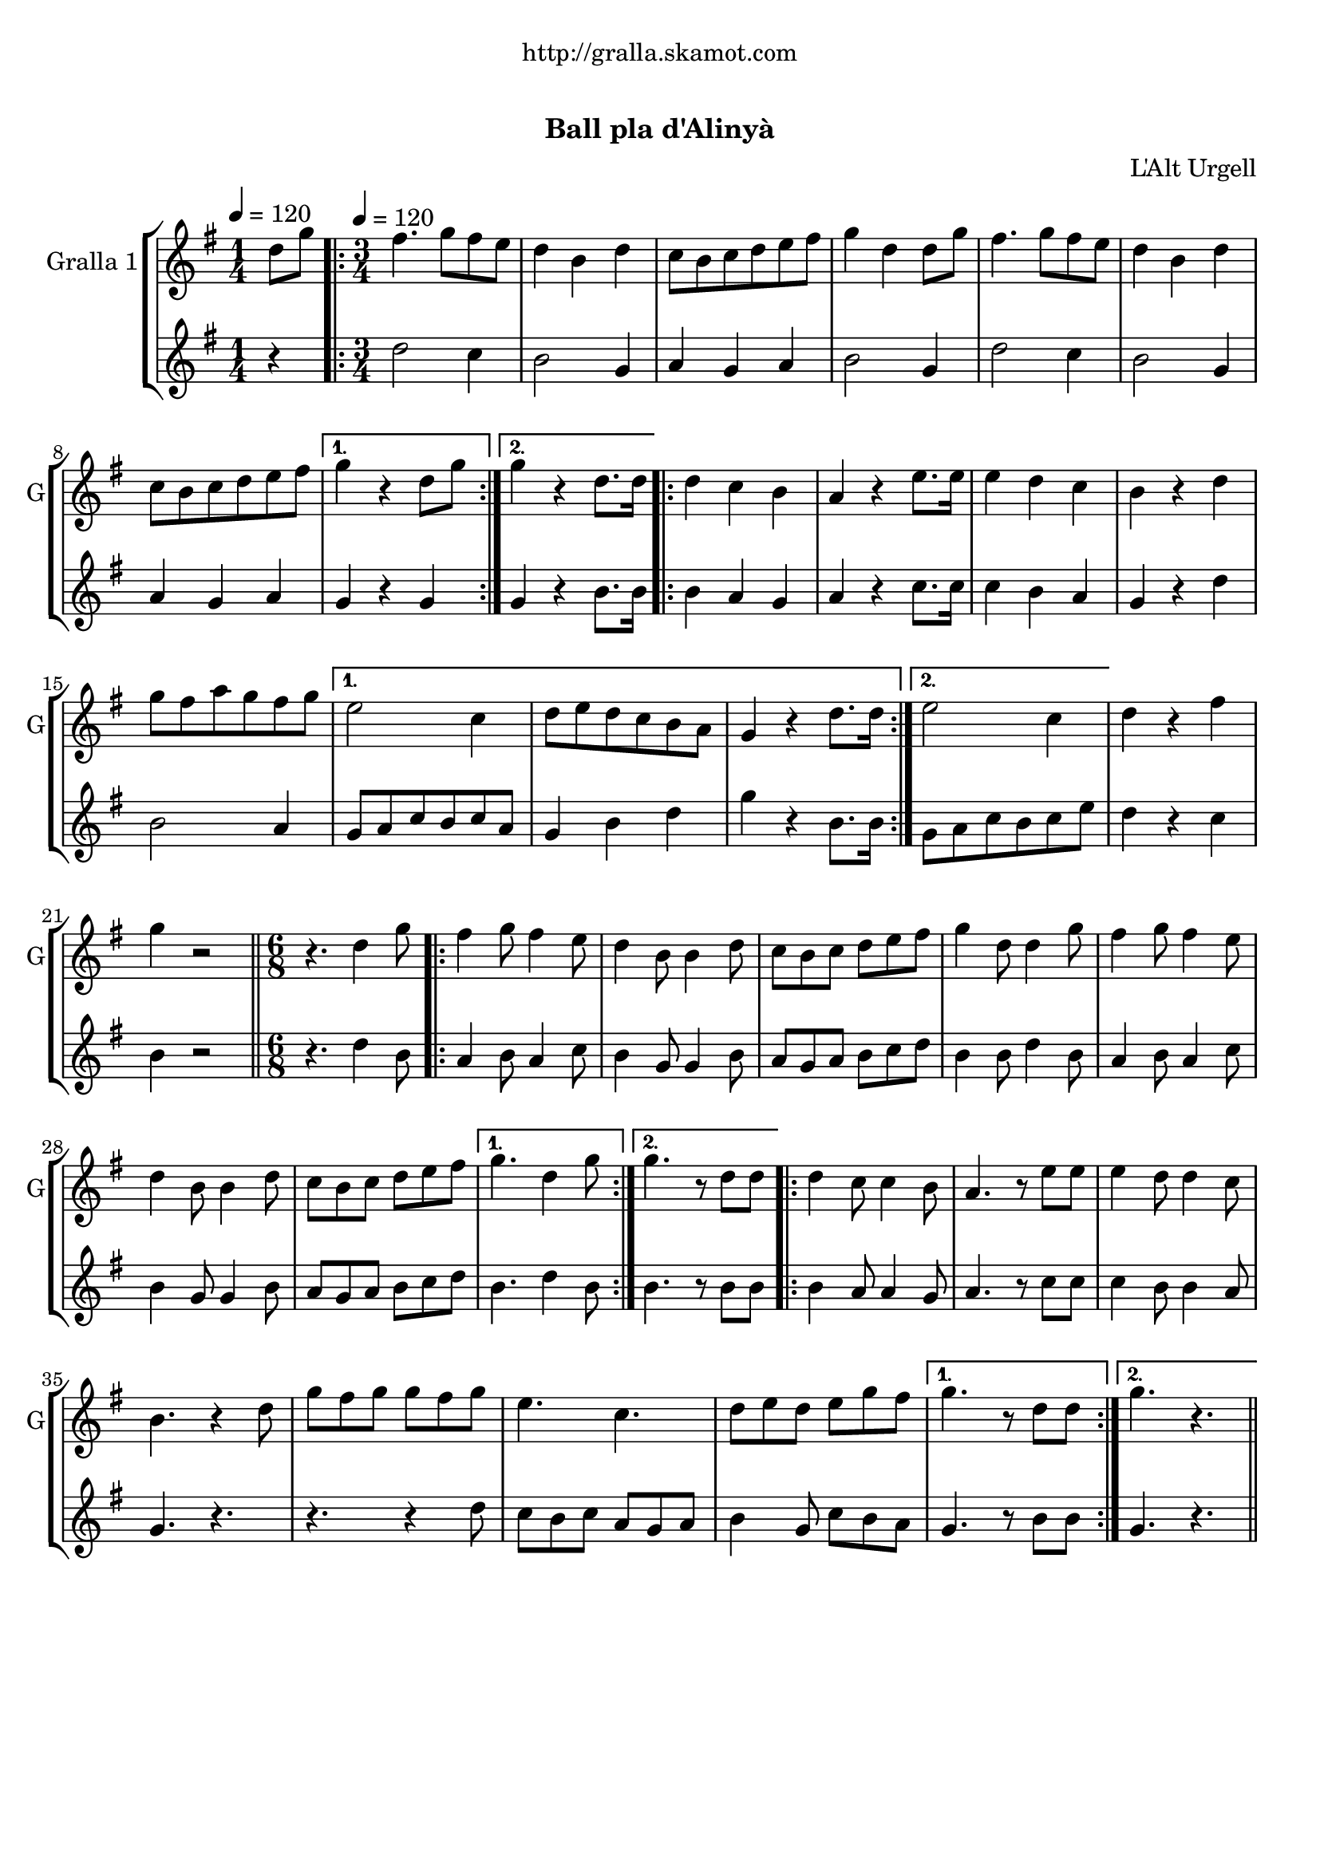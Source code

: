 \version "2.22.1"

\header {
  dedication="http://gralla.skamot.com"
  title="    "
  subtitle="Ball pla d'Alinyà"
  subsubtitle=""
  poet=""
  meter=""
  piece=""
  composer=""
  arranger="L'Alt Urgell"
  opus=""
  instrument=""
  copyright="     "
  tagline="  "
}

liniaroAa =
\relative d''
{
  \clef treble
  \key g \major
  \time 1/4
  d8 g \tempo 4 = 120  |
  \time 3/4   \repeat volta 2 { fis4. g8 fis e  |
  d4 b d  |
  c8 b c d e fis  |
  %05
  g4 d d8 g  |
  fis4. g8 fis e  |
  d4 b d  |
  c8 b c d e fis }
  \alternative { { g4 r d8 g }
  %10
  { g4 r d8. d16 } }
  \repeat volta 2 { d4 c b  |
  a4 r e'8. e16  |
  e4 d c  |
  b4 r d  |
  %15
  g8 fis a g fis g }
  \alternative { { e2 c4  |
  d8 e d c b a  |
  g4 r d'8. d16 }
  { e2 c4 } }
  %20
  d4 r fis  |
  g4 r2  \bar "||"
  \time 6/8   r4. d4 g8  |
  \repeat volta 2 { fis4 g8 fis4 e8  |
  d4 b8 b4 d8  |
  %25
  c8 b c d e fis  |
  g4 d8 d4 g8  |
  fis4 g8 fis4 e8  |
  d4 b8 b4 d8  |
  c8 b c d e fis }
  %30
  \alternative { { g4. d4 g8 }
  { g4. r8 d d } }
  \repeat volta 2 { d4 c8 c4 b8  |
  a4. r8 e' e  |
  e4 d8 d4 c8  |
  %35
  b4. r4 d8  |
  g8 fis g g fis g  |
  e4. c  |
  d8 e d e g fis }
  \alternative { { g4. r8 d d }
  %40
  { g4. r } } \bar "||"
}

liniaroAb =
\relative d''
{
  \tempo 4 = 120
  \clef treble
  \key g \major
  \time 1/4
  r4  |
  \time 3/4   \repeat volta 2 { d2 c4  |
  b2 g4  |
  a4 g a  |
  %05
  b2 g4  |
  d'2 c4  |
  b2 g4  |
  a4 g a }
  \alternative { { g4 r g }
  %10
  { g4 r b8. b16 } }
  \repeat volta 2 { b4 a g  |
  a4 r c8. c16  |
  c4 b a  |
  g4 r d'  |
  %15
  b2 a4 }
  \alternative { { g8 a c b c a  |
  g4 b d  |
  g4 r b,8. b16 }
  { g8 a c b c e } }
  %20
  d4 r c  |
  b4 r2  \bar "||"
  \time 6/8   r4. d4 b8  |
  \repeat volta 2 { a4 b8 a4 c8  |
  b4 g8 g4 b8  |
  %25
  a8 g a b c d  |
  b4 b8 d4 b8  |
  a4 b8 a4 c8  |
  b4 g8 g4 b8  |
  a8 g a b c d }
  %30
  \alternative { { b4. d4 b8 }
  { b4. r8 b b } }
  \repeat volta 2 { b4 a8 a4 g8  |
  a4. r8 c c  |
  c4 b8 b4 a8  |
  %35
  g4. r  |
  r4. r4 d'8  |
  c8 b c a g a  |
  b4 g8 c b a }
  \alternative { { g4. r8 b b }
  %40
  { g4. r } } \bar "||"
}

\bookpart {
  \score {
    \new StaffGroup {
      \override Score.RehearsalMark #'self-alignment-X = #LEFT
      <<
        \new Staff \with {instrumentName = #"Gralla 1" shortInstrumentName = #"G"} \liniaroAa
        \new Staff \with {instrumentName = #"" shortInstrumentName = #" "} \liniaroAb
      >>
    }
    \layout {}
  }
  \score { \unfoldRepeats
    \new StaffGroup {
      \override Score.RehearsalMark #'self-alignment-X = #LEFT
      <<
        \new Staff \with {instrumentName = #"Gralla 1" shortInstrumentName = #"G"} \liniaroAa
        \new Staff \with {instrumentName = #"" shortInstrumentName = #" "} \liniaroAb
      >>
    }
    \midi {}
  }
}

\bookpart {
  \header {instrument="Gralla 1"}
  \score {
    \new StaffGroup {
      \override Score.RehearsalMark #'self-alignment-X = #LEFT
      <<
        \new Staff \liniaroAa
      >>
    }
    \layout {}
  }
  \score { \unfoldRepeats
    \new StaffGroup {
      \override Score.RehearsalMark #'self-alignment-X = #LEFT
      <<
        \new Staff \liniaroAa
      >>
    }
    \midi {}
  }
}

\bookpart {
  \header {instrument=""}
  \score {
    \new StaffGroup {
      \override Score.RehearsalMark #'self-alignment-X = #LEFT
      <<
        \new Staff \liniaroAb
      >>
    }
    \layout {}
  }
  \score { \unfoldRepeats
    \new StaffGroup {
      \override Score.RehearsalMark #'self-alignment-X = #LEFT
      <<
        \new Staff \liniaroAb
      >>
    }
    \midi {}
  }
}


